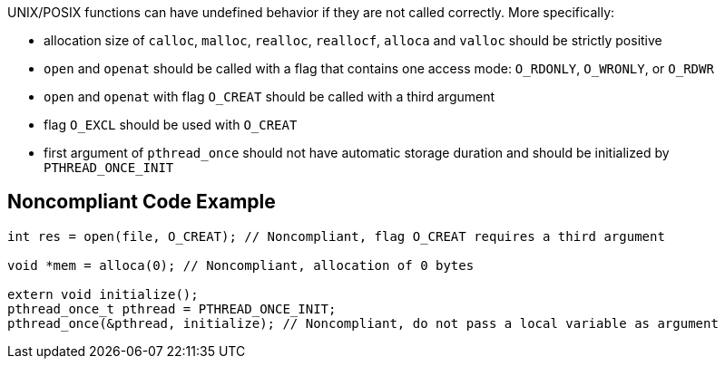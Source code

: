 UNIX/POSIX functions can have undefined behavior if they are not called correctly. More specifically:

* allocation size of ``++calloc++``, ``++malloc++``, ``++realloc++``, ``++reallocf++``, ``++alloca++`` and ``++valloc++`` should be strictly positive
* ``++open++`` and ``++openat++`` should be called with a flag that contains one access mode: ``++O_RDONLY++``, ``++O_WRONLY++``, or ``++O_RDWR++``
* ``++open++`` and ``++openat++`` with flag ``++O_CREAT++`` should be called with a third argument
* flag ``++O_EXCL++`` should be used with ``++O_CREAT++``
* first argument of ``++pthread_once++`` should not have automatic storage duration and should be initialized by ``++PTHREAD_ONCE_INIT++``


== Noncompliant Code Example

----
int res = open(file, O_CREAT); // Noncompliant, flag O_CREAT requires a third argument

void *mem = alloca(0); // Noncompliant, allocation of 0 bytes

extern void initialize();
pthread_once_t pthread = PTHREAD_ONCE_INIT;
pthread_once(&pthread, initialize); // Noncompliant, do not pass a local variable as argument
----

